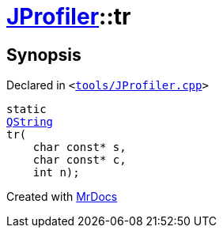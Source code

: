 [#JProfiler-tr]
= xref:JProfiler.adoc[JProfiler]::tr
:relfileprefix: ../
:mrdocs:


== Synopsis

Declared in `&lt;https://github.com/PrismLauncher/PrismLauncher/blob/develop/tools/JProfiler.cpp#L10[tools&sol;JProfiler&period;cpp]&gt;`

[source,cpp,subs="verbatim,replacements,macros,-callouts"]
----
static
xref:QString.adoc[QString]
tr(
    char const* s,
    char const* c,
    int n);
----



[.small]#Created with https://www.mrdocs.com[MrDocs]#
